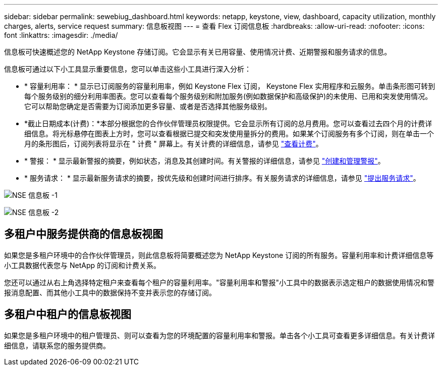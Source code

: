 ---
sidebar: sidebar 
permalink: sewebiug_dashboard.html 
keywords: netapp, keystone, view, dashboard, capacity utilization, monthly charges, alerts, service request 
summary: 信息板视图 
---
= 查看 Flex 订阅信息板
:hardbreaks:
:allow-uri-read: 
:nofooter: 
:icons: font
:linkattrs: 
:imagesdir: ./media/


[role="lead"]
信息板可快速概述您的 NetApp Keystone 存储订阅。它会显示有关已用容量、使用情况计费、近期警报和服务请求的信息。

信息板可通过以下小工具显示重要信息，您可以单击这些小工具进行深入分析：

* * 容量利用率： * 显示已订阅服务的容量利用率，例如 Keystone Flex 订阅， Keystone Flex 实用程序和云服务。单击条形图可转到每个服务级别的细分利用率图表。您可以查看每个服务级别和附加服务(例如数据保护和高级保护)的未使用、已用和突发使用情况。它可以帮助您确定是否需要为订阅添加更多容量、或者是否选择其他服务级别。
* *截止日期成本(计费)：*本部分根据您的合作伙伴管理员权限提供。它会显示所有订阅的总月费用。您可以查看过去四个月的计费详细信息。将光标悬停在图表上方时，您可以查看根据已提交和突发使用量拆分的费用。如果某个订阅服务有多个订阅，则在单击一个月的条形图后，订阅列表将显示在 " 计费 " 屏幕上。有关计费的详细信息，请参见 link:sewebiug_billing.html["查看计费"]。
* * 警报： * 显示最新警报的摘要，例如状态，消息及其创建时间。有关警报的详细信息，请参见 link:sewebiug_alerts.html["创建和管理警报"]。
* * 服务请求： * 显示最新服务请求的摘要，按优先级和创建时间进行排序。有关服务请求的详细信息，请参见 link:sewebiug_raise_a_service_request.html["提出服务请求"]。


image:sewebiug_image9_dashboard1.png["NSE 信息板 -1"]

image:sewebiug_image9_dashboard2.png["NSE 信息板 -2"]



== 多租户中服务提供商的信息板视图

如果您是多租户环境中的合作伙伴管理员，则此信息板将简要概述您为 NetApp Keystone 订阅的所有服务。容量利用率和计费详细信息等小工具数据代表您与 NetApp 的订阅和计费关系。

您还可以通过从右上角选择特定租户来查看每个租户的容量利用率。"容量利用率和警报"小工具中的数据表示选定租户的数据使用情况和警报消息配置、而其他小工具中的数据保持不变并表示您的存储订阅。



== 多租户中租户的信息板视图

如果您是多租户环境中的租户管理员、则可以查看为您的环境配置的容量利用率和警报。单击各个小工具可查看更多详细信息。有关计费详细信息，请联系您的服务提供商。
